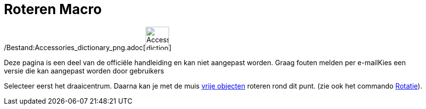 = Roteren Macro
ifdef::env-github[:imagesdir: /nl/modules/ROOT/assets/images]

/Bestand:Accessories_dictionary_png.adoc[image:48px-Accessories_dictionary.png[Accessories
dictionary.png,width=48,height=48]]

Deze pagina is een deel van de officiële handleiding en kan niet aangepast worden. Graag fouten melden per
e-mail[.mw-selflink .selflink]##Kies een versie die kan aangepast worden door gebruikers##

Selecteer eerst het draaicentrum. Daarna kan je met de muis xref:/Vrije_afhankelijke_en_hulpobjecten.adoc[vrije
objecten] roteren rond dit punt. (zie ook het commando xref:/commands/Rotatie.adoc[Rotatie]).
